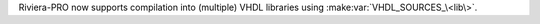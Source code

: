 Riviera-PRO now supports compilation into (multiple) VHDL libraries using :make:var:`VHDL_SOURCES_\<lib\>`.
